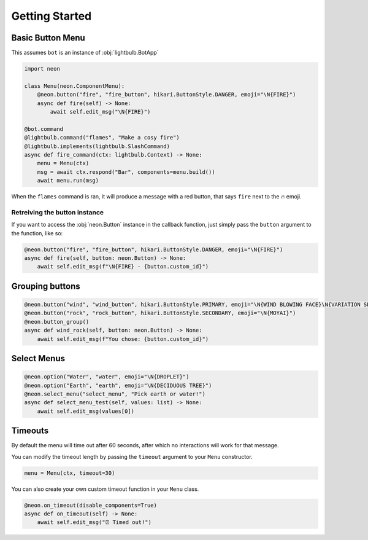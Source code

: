 ===============
Getting Started
===============

Basic Button Menu
=================

This assumes ``bot`` is an instance of :obj:`lightbulb.BotApp`

.. code-block:: python

    import neon

    class Menu(neon.ComponentMenu):
        @neon.button("fire", "fire_button", hikari.ButtonStyle.DANGER, emoji="\N{FIRE}")
        async def fire(self) -> None:
            await self.edit_msg("\N{FIRE}")

    @bot.command
    @lightbulb.command("flames", "Make a cosy fire")
    @lightbulb.implements(lightbulb.SlashCommand)
    async def fire_command(ctx: lightbulb.Context) -> None:
        menu = Menu(ctx)
        msg = await ctx.respond("Bar", components=menu.build())
        await menu.run(msg)

When the ``flames`` command is ran, it will produce a message with a red button, that says ``fire`` next to the 🔥 emoji.

Retreiving the button instance
------------------------------

If you want to access the :obj:`neon.Button` instance in the callback function, just simply pass the ``button`` argument to the function, like so:

.. code-block:: python

    @neon.button("fire", "fire_button", hikari.ButtonStyle.DANGER, emoji="\N{FIRE}")
    async def fire(self, button: neon.Button) -> None:
        await self.edit_msg(f"\N{FIRE} - {button.custom_id}")

Grouping buttons
================

.. code-block:: python

    @neon.button("wind", "wind_button", hikari.ButtonStyle.PRIMARY, emoji="\N{WIND BLOWING FACE}\N{VARIATION SELECTOR-16}")
    @neon.button("rock", "rock_button", hikari.ButtonStyle.SECONDARY, emoji="\N{MOYAI}")
    @neon.button_group()
    async def wind_rock(self, button: neon.Button) -> None:
        await self.edit_msg(f"You chose: {button.custom_id}")

Select Menus
============

.. code-block:: python

    @neon.option("Water", "water", emoji="\N{DROPLET}")
    @neon.option("Earth", "earth", emoji="\N{DECIDUOUS TREE}")
    @neon.select_menu("select_menu", "Pick earth or water!")
    async def select_menu_test(self, values: list) -> None:
        await self.edit_msg(values[0])

Timeouts
========

By default the menu will time out after 60 seconds, after which no interactions will work for that message.

You can modify the timeout length by passing the ``timeout`` argument to your ``Menu`` constructor.

.. code-block:: python

    menu = Menu(ctx, timeout=30)

You can also create your own custom timeout function in your ``Menu`` class.

.. code-block:: python

    @neon.on_timeout(disable_components=True)
    async def on_timeout(self) -> None:
        await self.edit_msg("⏰ Timed out!")

